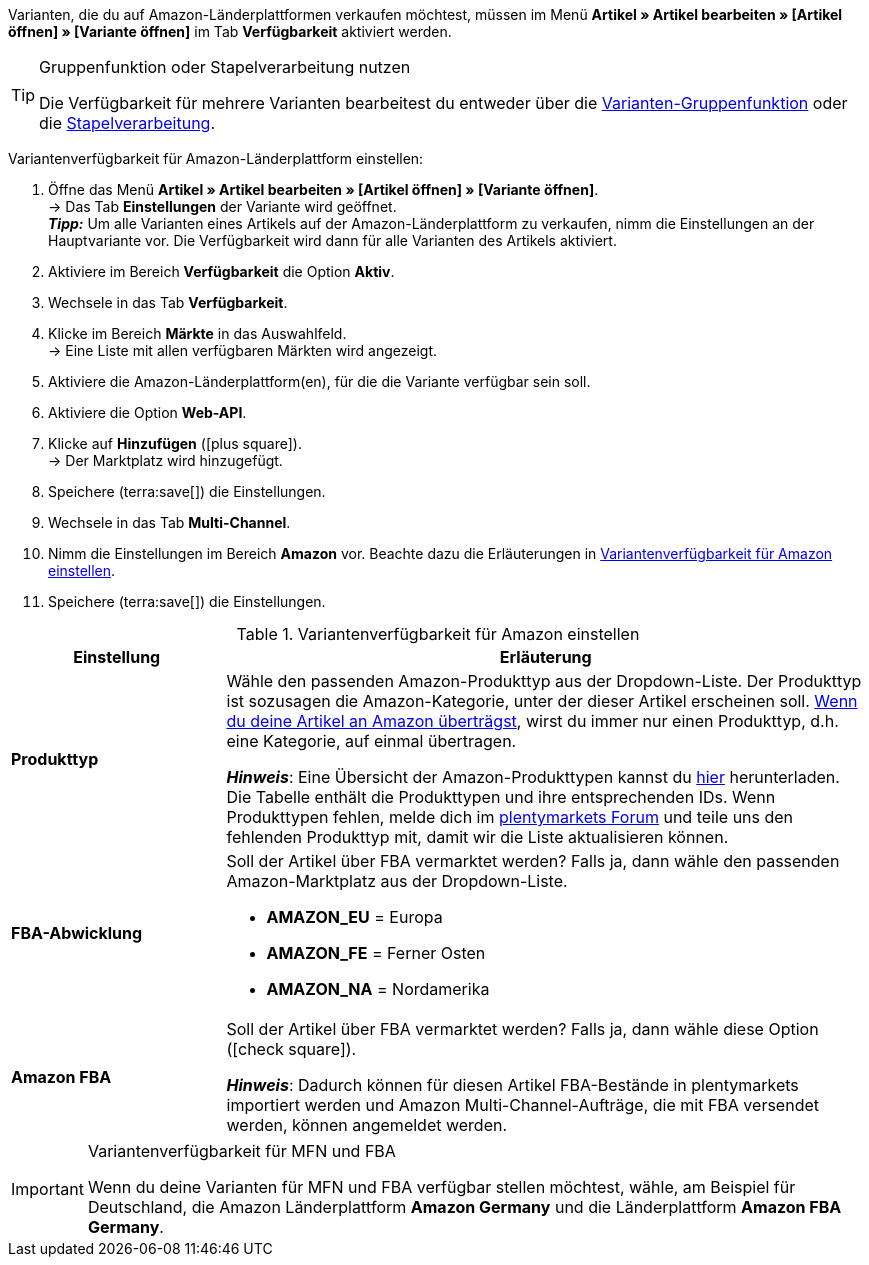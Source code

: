 Varianten, die du auf Amazon-Länderplattformen verkaufen möchtest, müssen im Menü *Artikel » Artikel bearbeiten » [Artikel öffnen] » [Variante öffnen]* im Tab *Verfügbarkeit* aktiviert werden.

[TIP]
.Gruppenfunktion oder Stapelverarbeitung nutzen
====
Die Verfügbarkeit für mehrere Varianten bearbeitest du entweder über die xref:artikel:massenbearbeitung.adoc#100[Varianten-Gruppenfunktion] oder die xref:artikel:massenbearbeitung.adoc#400[Stapelverarbeitung].
====

[.instruction]
Variantenverfügbarkeit für Amazon-Länderplattform einstellen:

. Öffne das Menü *Artikel » Artikel bearbeiten » [Artikel öffnen] » [Variante öffnen]*. +
→ Das Tab *Einstellungen* der Variante wird geöffnet. +
*_Tipp:_* Um alle Varianten eines Artikels auf der Amazon-Länderplattform zu verkaufen, nimm die Einstellungen an der Hauptvariante vor. Die Verfügbarkeit wird dann für alle Varianten des Artikels aktiviert.
. Aktiviere im Bereich *Verfügbarkeit* die Option *Aktiv*.
. Wechsele in das Tab *Verfügbarkeit*.
. Klicke im Bereich *Märkte* in das Auswahlfeld. +
→ Eine Liste mit allen verfügbaren Märkten wird angezeigt.
. Aktiviere die Amazon-Länderplattform(en), für die die Variante verfügbar sein soll.
. Aktiviere die Option *Web-API*.
. Klicke auf *Hinzufügen* (icon:plus-square[role="green"]). +
→ Der Marktplatz wird hinzugefügt.
. Speichere (terra:save[]) die Einstellungen.
. Wechsele in das Tab *Multi-Channel*.
. Nimm die Einstellungen im Bereich *Amazon* vor. Beachte dazu die Erläuterungen in <<#artikelverfügbarkeit-amazon>>.
. Speichere (terra:save[]) die Einstellungen.

[[artikelverfügbarkeit-amazon]]
.Variantenverfügbarkeit für Amazon einstellen
[cols="1,3a"]
|===
| Einstellung | Erläuterung

| *Produkttyp*
|
//tag::produkttyp[]
Wähle den passenden Amazon-Produkttyp aus der Dropdown-Liste.
//end::produkttyp[]
//tag::produkttyp-export[]
Der Produkttyp ist sozusagen die Amazon-Kategorie, unter der dieser Artikel erscheinen soll.
xref:maerkte:amazon-variantenexport.adoc#[Wenn du deine Artikel an Amazon überträgst], wirst du immer nur einen Produkttyp, d.h. eine Kategorie, auf einmal übertragen.
//end::produkttyp-export[]

//tag::produkttyp-note[]
*_Hinweis_*: Eine Übersicht der Amazon-Produkttypen kannst du link:https://cdn02.plentymarkets.com/pmsbpnokwu6a/frontend/Amazon_product-types.csv[hier^] herunterladen.
Die Tabelle enthält die Produkttypen und ihre entsprechenden IDs. Wenn Produkttypen fehlen, melde dich im link:https://forum.plentymarkets.com/t/produkttyp-product-type-tab-multi-channel-requests-updates/658930[plentymarkets Forum^] und teile uns den fehlenden Produkttyp mit, damit wir die Liste aktualisieren können.
//end::produkttyp-note[]

| *FBA-Abwicklung*
|
//tag::fba-abwicklung[]
Soll der Artikel über FBA vermarktet werden?
Falls ja, dann wähle den passenden Amazon-Marktplatz aus der Dropdown-Liste.

* *AMAZON_EU* = Europa
* *AMAZON_FE* = Ferner Osten
* *AMAZON_NA* = Nordamerika
//end::fba-abwicklung[]

| *Amazon FBA*
|
//tag::amazon-fba[]
Soll der Artikel über FBA vermarktet werden?
Falls ja, dann wähle diese Option (icon:check-square[role="blue"]).
//end::amazon-fba[]

//tag::amazon-fba-note[]
*_Hinweis_*: Dadurch können für diesen Artikel FBA-Bestände in plentymarkets importiert werden und Amazon Multi-Channel-Aufträge, die mit FBA versendet werden, können angemeldet werden.
//end::amazon-fba-note[]
|===

[IMPORTANT]
.Variantenverfügbarkeit für MFN und FBA
====
Wenn du deine Varianten für MFN und FBA verfügbar stellen möchtest, wähle, am Beispiel für Deutschland, die Amazon Länderplattform *Amazon Germany* und die Länderplattform *Amazon FBA Germany*.
====
